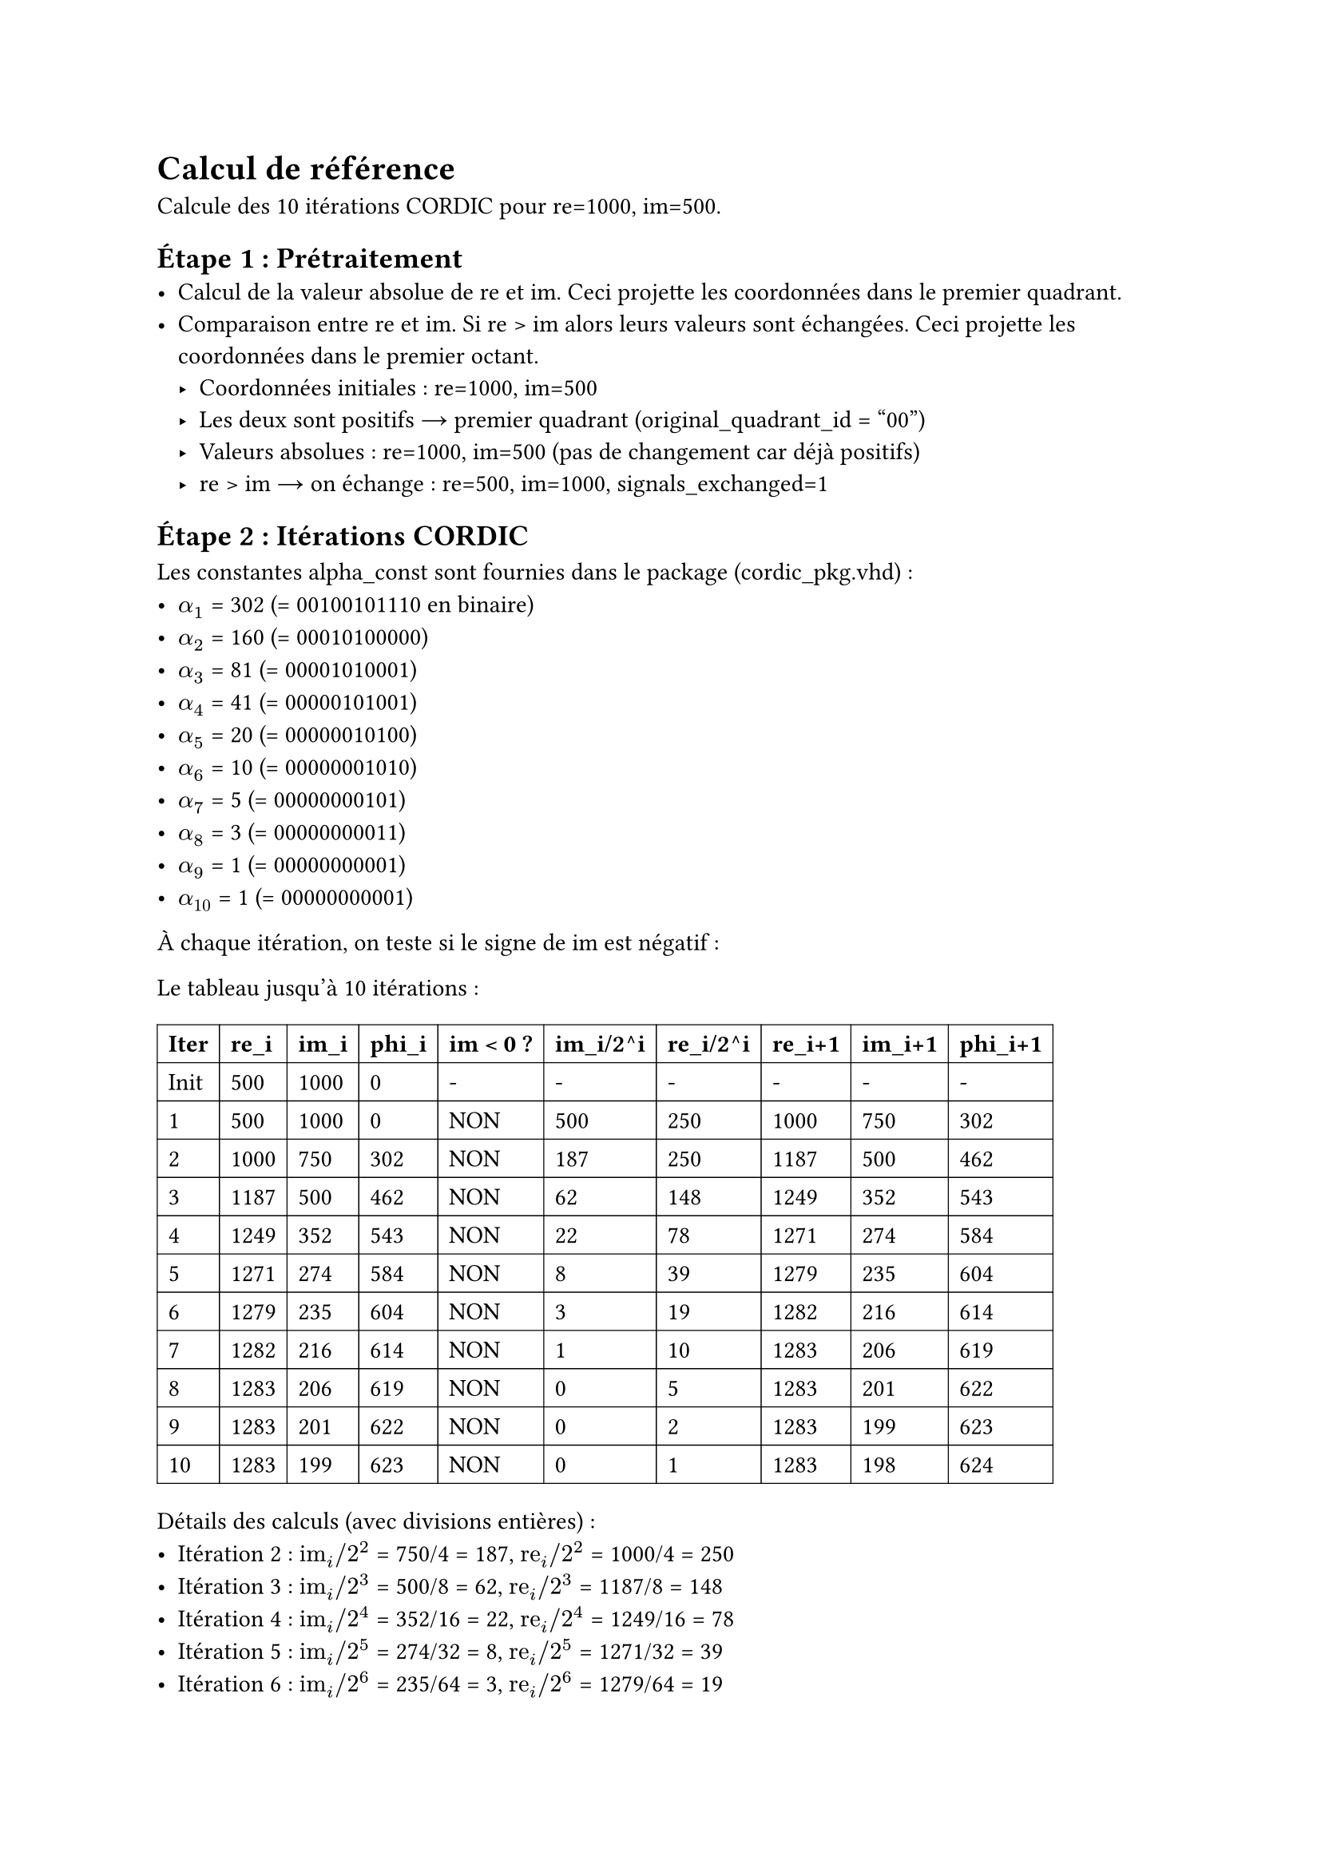 = Calcul de référence

Calcule des 10 itérations CORDIC pour re=1000, im=500.

== Étape 1 : Prétraitement
- Calcul de la valeur absolue de re et im. Ceci projette les coordonnées dans le premier quadrant.
- Comparaison entre re et im. Si re > im alors leurs valeurs sont échangées. Ceci projette les coordonnées dans le premier octant.
  - Coordonnées initiales : re=1000, im=500
  - Les deux sont positifs → premier quadrant (original_quadrant_id = "00")
  - Valeurs absolues : re=1000, im=500 (pas de changement car déjà positifs)
  - re > im → on échange : re=500, im=1000, signals_exchanged=1

== Étape 2 : Itérations CORDIC
Les constantes alpha_const sont fournies dans le package (cordic_pkg.vhd) :
- $alpha_1$ = 302 (= 00100101110 en binaire)
- $alpha_2$ = 160 (= 00010100000)
- $alpha_3$ = 81  (= 00001010001)
- $alpha_4$ = 41  (= 00000101001)
- $alpha_5$ = 20  (= 00000010100)
- $alpha_6$ = 10  (= 00000001010)
- $alpha_7$ = 5   (= 00000000101)
- $alpha_8$ = 3   (= 00000000011)
- $alpha_9$ = 1   (= 00000000001)
- $alpha_10$ = 1  (= 00000000001)

À chaque itération, on teste si le signe de im est négatif :

Le tableau jusqu'à 10 itérations :

#table(
  columns: 10,
  stroke: 0.5pt,
  [*Iter*], [*re_i*], [*im_i*], [*phi_i*], [*im < 0 ?*], [*im_i/2^i*], [*re_i/2^i*], [*re_i+1*], [*im_i+1*], [*phi_i+1*],
  [Init], [500], [1000], [0], [-], [-], [-], [-], [-], [-],
  [1], [500], [1000], [0], [NON], [500], [250], [1000], [750], [302],
  [2], [1000], [750], [302], [NON], [187], [250], [1187], [500], [462],
  [3], [1187], [500], [462], [NON], [62], [148], [1249], [352], [543],
  [4], [1249], [352], [543], [NON], [22], [78], [1271], [274], [584],
  [5], [1271], [274], [584], [NON], [8], [39], [1279], [235], [604],
  [6], [1279], [235], [604], [NON], [3], [19], [1282], [216], [614],
  [7], [1282], [216], [614], [NON], [1], [10], [1283], [206], [619],
  [8], [1283], [206], [619], [NON], [0], [5], [1283], [201], [622],
  [9], [1283], [201], [622], [NON], [0], [2], [1283], [199], [623],
  [10], [1283], [199], [623], [NON], [0], [1], [1283], [198], [624],
)

Détails des calculs (avec divisions entières) :
- Itération 2 : $"im"_i\/2^2$ = 750/4 = 187, $"re"_i\/2^2$ = 1000/4 = 250
- Itération 3 : $"im"_i\/2^3$ = 500/8 = 62, $"re"_i\/2^3$ = 1187/8 = 148
- Itération 4 : $"im"_i\/2^4$ = 352/16 = 22, $"re"_i\/2^4$ = 1249/16 = 78
- Itération 5 : $"im"_i\/2^5$ = 274/32 = 8, $"re"_i\/2^5$ = 1271/32 = 39
- Itération 6 : $"im"_i\/2^6$ = 235/64 = 3, $"re"_i\/2^6$ = 1279/64 = 19
- Itération 7 : $"im"_i\/2^7$ = 216/128 = 1, $"re"_i\/2^7$ = 1282/128 = 10
- Itération 8 : $"im"_i\/2^8$ = 206/256 = 0, $"re"_i\/2^8$ = 1283/256 = 5
- Itération 9 : $"im"_i\/2^9$ = 201/512 = 0, $"re"_i\/2^9$ = 1283/512 = 2
- Itération 10 : $"im"_i\/2^10$ = 199/1024 = 0, $"re"_i\/2^10$ = 1283/1024 = 1

À la fin des 10 itérations :
- re final = 1283
- im final = 198
- phi final = 624

== Étape 3 : Projection de l'angle sur les 4 quadrants

Rappel des valeurs après les itérations :
- phi après itérations = 624
- signals_exchanged = 1 (échange lors du prétraitement)
- original_quadrant_id = "00" (premier quadrant)

=== Projection sur le premier quadrant :

- PI   = $2^(11-1)$ = $2^10$ = 1024 (d'après la constante pidiv1_c dans le package)
- PI/2 = $2^(11-2)$ = $2^9$  =  512 (d'après la constante pidiv2_c dans le package)

Si les coordonnées re et im ont été échangées à l'étape 1, appliquer la correction $phi = pi\/2 - phi$. Sinon laisser l'angle tel quel.
- signals_exchanged = 1 → on fait la correction $phi = pi\/2 - phi$
- PI/2 = $2^(11-2)$ = $2^9$ = 512 (d'après la constante pidiv2_c dans le package)
- phi = 512 - 624 = -112

=== Projection sur les quatre quadrants :

- Premier quadrant : $phi = phi$
- Deuxième quadrant : $phi = pi - phi$
- Troisième quadrant : $phi = phi + pi$
- Quatrième quadrant : $phi = -phi$

Donc:
- original_quadrant_id = "00" → Premier quadrant
- Pour le premier quadrant : $phi = phi$ (pas de modification)
- Donc phi = -112

*Résultat de l'étape 3* : $phi_"o"$ = -112

== Étape 4 : Extraction de l'amplitude

L'algorithme CORDIC en mode "vectoring" rabat le vecteur sur l'axe des réels. L'amplitude est donc simplement la valeur réelle de la dernière itération.

*Résultat de l'étape 4* : $"amp"_"o"$ = re final = 1283

== Résultats finaux du calculateur CORDIC :
- Amplitude ($"amp"_"o"$) = 1283
- Phase ($phi_"o"$) = -112

Conversion de la phase en radians :
- -112 sur 11 bits signés correspond à : $-112 / 2^10 times pi approx -0.109 times pi approx -0.343$ radians

Comparaison avec les valeurs théoriques :
- Amplitude théorique = $"sqrt"(1000^2 + 500^2) approx 1118$
- Phase théorique = $"atan2"(500, 1000) approx 0.464$ radians